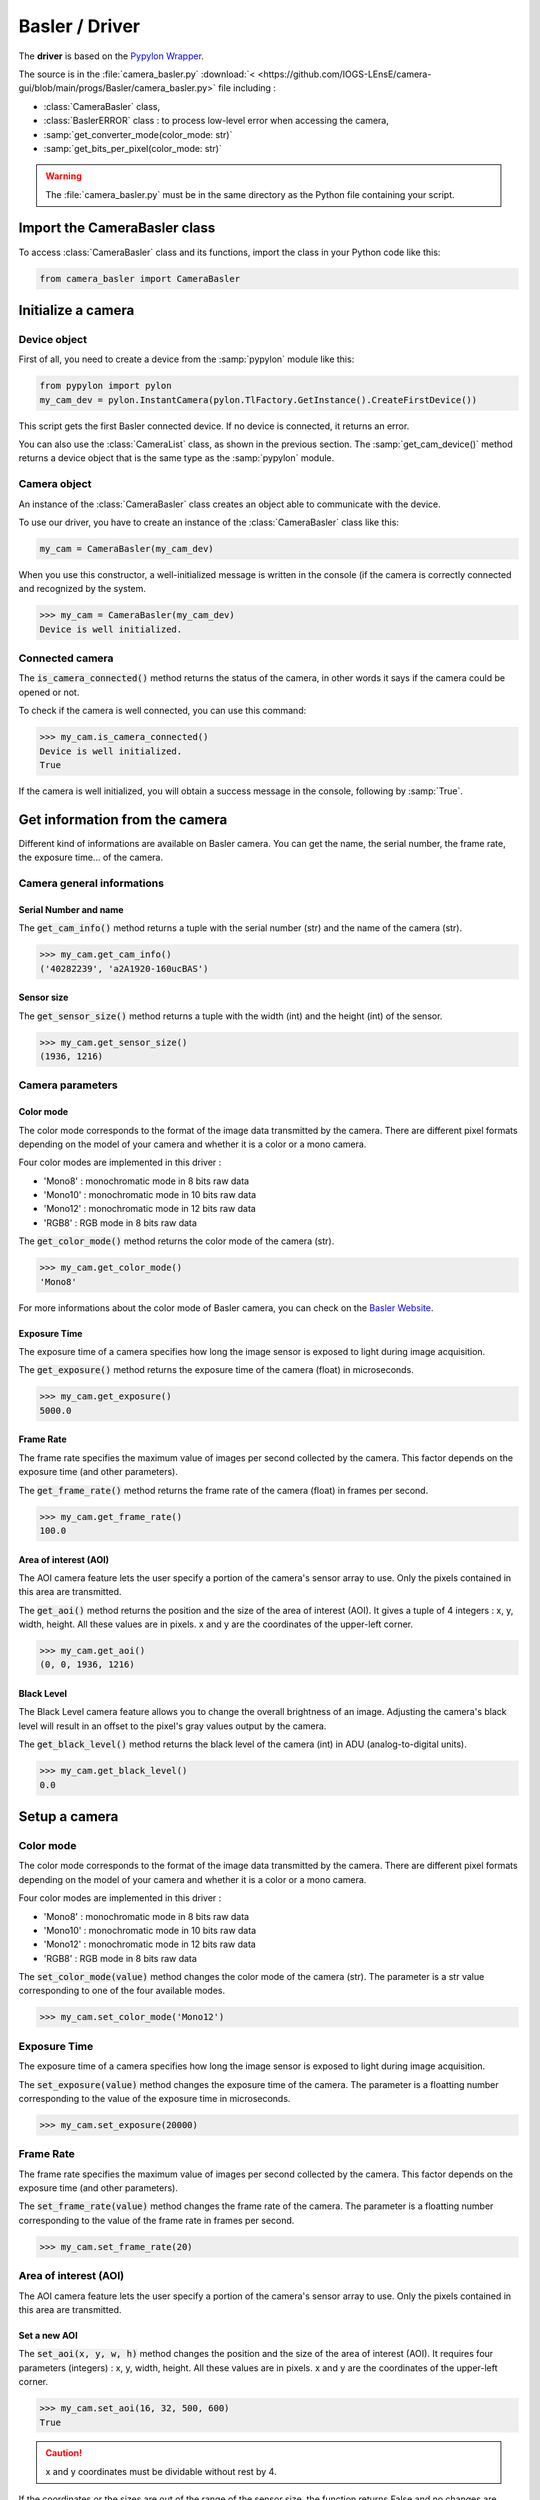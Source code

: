 Basler / Driver
###############

The **driver** is based on the `Pypylon Wrapper <https://github.com/basler/pypylon>`_. 

The source is in the :file:`camera_basler.py` :download:`< <https://github.com/IOGS-LEnsE/camera-gui/blob/main/progs/Basler/camera_basler.py>` file including :

* :class:`CameraBasler` class, 
* :class:`BaslerERROR` class : to process low-level error when accessing the camera, 
* :samp:`get_converter_mode(color_mode: str)`
* :samp:`get_bits_per_pixel(color_mode: str)`


.. warning::

	The :file:`camera_basler.py` must be in the same directory as the Python file containing your script.
	
Import the CameraBasler class
*****************************

To access :class:`CameraBasler` class and its functions, import the class in your Python code like this:

.. code-block:: python
	
	from camera_basler import CameraBasler


Initialize a camera
*******************

Device object
=============

First of all, you need to create a device from the :samp:`pypylon` module like this:

.. code-block:: python

	from pypylon import pylon
	my_cam_dev = pylon.InstantCamera(pylon.TlFactory.GetInstance().CreateFirstDevice())
	
This script gets the first Basler connected device. If no device is connected, it returns an error.

You can also use the :class:`CameraList` class, as shown in the previous section. The :samp:`get_cam_device()` method returns a device object that is the same type as the :samp:`pypylon` module.

Camera object
=============

An instance of the :class:`CameraBasler` class creates an object able to communicate with the device.

To use our driver, you have to create an instance of the :class:`CameraBasler` class like this:

.. code-block:: python

	my_cam = CameraBasler(my_cam_dev)

When you use this constructor, a well-initialized message is written in the console (if the camera is correctly connected and recognized by the system.

>>> my_cam = CameraBasler(my_cam_dev)
Device is well initialized.

Connected camera
================

The :code:`is_camera_connected()` method returns the status of the camera, in other words it says if the camera could be opened or not.
	
To check if the camera is well connected, you can use this command:

>>> my_cam.is_camera_connected()
Device is well initialized.
True

If the camera is well initialized, you will obtain a success message in the console, following by :samp:`True`. 

Get information from the camera
*******************************

Different kind of informations are available on Basler camera. You can get the name, the serial number, the frame rate, the exposure time... of the camera.

Camera general informations
===========================

Serial Number and name
----------------------

The :code:`get_cam_info()` method returns a tuple with the serial number (str) and the name of the camera (str).

>>> my_cam.get_cam_info()
('40282239', 'a2A1920-160ucBAS')


Sensor size
-----------

The :code:`get_sensor_size()` method returns a tuple with the width (int) and the height (int) of the sensor.

>>> my_cam.get_sensor_size()
(1936, 1216)

Camera parameters
=================

Color mode
----------

The color mode corresponds to the format of the image data transmitted by the camera. There are different pixel formats depending on the model of your camera and whether it is a color or a mono camera.

Four color modes are implemented in this driver :

* 'Mono8' : monochromatic mode in 8 bits raw data
* 'Mono10' : monochromatic mode in 10 bits raw data
* 'Mono12' : monochromatic mode in 12 bits raw data
* 'RGB8' : RGB mode in 8 bits raw data

The :code:`get_color_mode()` method returns the color mode of the camera (str).

>>> my_cam.get_color_mode()
'Mono8'

For more informations about the color mode of Basler camera, you can check on the `Basler Website <https://docs.baslerweb.com/pixel-format#python>`_.

Exposure Time
-------------

The exposure time of a camera specifies how long the image sensor is exposed to light during image acquisition.

The :code:`get_exposure()` method returns the exposure time of the camera (float) in microseconds.

>>> my_cam.get_exposure()
5000.0

Frame Rate
----------

The frame rate specifies the maximum value of images per second collected by the camera. This factor depends on the exposure time (and other parameters).

The :code:`get_frame_rate()` method returns the frame rate of the camera (float) in frames per second.

>>> my_cam.get_frame_rate()
100.0

Area of interest (AOI)
----------------------

The AOI camera feature lets the user specify a portion of the camera's sensor array to use. Only the pixels contained in this area are transmitted.

The :code:`get_aoi()` method returns the position and the size of the area of interest (AOI). It gives a tuple of 4 integers : x, y, width, height. All these values are in pixels. x and y are the coordinates of the upper-left corner.

>>> my_cam.get_aoi()
(0, 0, 1936, 1216)

Black Level
-----------

The Black Level camera feature allows you to change the overall brightness of an image. Adjusting the camera's black level will result in an offset to the pixel's gray values output by the camera.

The :code:`get_black_level()` method returns the black level of the camera (int) in ADU (analog-to-digital units).

>>> my_cam.get_black_level()
0.0

Setup a camera
**************

Color mode
==========

The color mode corresponds to the format of the image data transmitted by the camera. There are different pixel formats depending on the model of your camera and whether it is a color or a mono camera.

Four color modes are implemented in this driver :

* 'Mono8' : monochromatic mode in 8 bits raw data
* 'Mono10' : monochromatic mode in 10 bits raw data
* 'Mono12' : monochromatic mode in 12 bits raw data
* 'RGB8' : RGB mode in 8 bits raw data

The :code:`set_color_mode(value)` method changes the color mode of the camera (str). The parameter is a str value corresponding to one of the four available modes.

>>> my_cam.set_color_mode('Mono12')

Exposure Time
=============

The exposure time of a camera specifies how long the image sensor is exposed to light during image acquisition.

The :code:`set_exposure(value)` method changes the exposure time of the camera. The parameter is a floatting number corresponding to the value of the exposure time in microseconds.

>>> my_cam.set_exposure(20000)

Frame Rate
==========

The frame rate specifies the maximum value of images per second collected by the camera. This factor depends on the exposure time (and other parameters).

The :code:`set_frame_rate(value)` method changes the frame rate of the camera. The parameter is a floatting number corresponding to the value of the frame rate in frames per second.

>>> my_cam.set_frame_rate(20)

Area of interest (AOI)
======================

The AOI camera feature lets the user specify a portion of the camera's sensor array to use. Only the pixels contained in this area are transmitted.


Set a new AOI
-------------

The :code:`set_aoi(x, y, w, h)` method changes the position and the size of the area of interest (AOI). It requires four parameters (integers) : x, y, width, height. All these values are in pixels. x and y are the coordinates of the upper-left corner.

>>> my_cam.set_aoi(16, 32, 500, 600)
True

.. caution::
	
	x and y coordinates must be dividable without rest by 4.

If the coordinates or the sizes are out of the range of the sensor size, the function returns False and no changes are applied.

>>> my_cam.set_aoi(10, 12, 522, 600)
False

>>> my_cam.set_aoi(-2, -3, 522, 600)
False

Reset AOI
---------


The :code:`reset_aoi()` method forces the position to 0,0 and the size of the area of interest (AOI) to the width and the height of the sensor. 

>>> my_cam.reset_aoi()
True

Black Level
===========

The Black Level camera feature allows you to change the overall brightness of an image. Adjusting the camera's black level will result in an offset to the pixel's gray values output by the camera.

The :code:`set_black_level(value)` method changes the black level of the camera. The parameter is an integer number corresponding to the value of the black level in ADU (analog-to-digital units).

>>> my_cam.set_black_level(50)
True

Get and display images
**********************

The main purpose of a camera is to capture images and transmit the data to the computer.


Images format and display
=========================

Each image is stored in a :code:`numpy.ndarray`. Depending on the color mode, this array is a two-dimensional ('MonoXX') or three-dimensional array ('RGB8' - two-dimensional array per color). 

Each pixel is encoded in 8 bits ('Mono8' or 'RGB8') or in 16 bits ('Mono10' or 'Mono12').

The next table gives an overview of the images format depending on the color mode.

.. list-table:: Images format
   :widths: 25 25 25 25
   :header-rows: 1

   * - Color Mode
     - Numpy.ndarray shape
     - Pixel type
     - Pixel Range Value
   * - Mono8
     - (H, W)
     - numpy.uint8
     - 0 to 255
   * - Mono10
     - (H, W)
     - numpy.uint16
     - 0 to 1023
   * - Mono12
     - (H, W)
     - numpy.uint16
     - 0 to 4095
   * - RGB8
     - (H, W, 3)
     - numpy.uint8
     - 0 to 255

The simplest way to display images in Python is to use **Matplotlib** library, as it shows in the next exemple.

.. code-block:: python

	from matplotlib import pyplot as plt
	
	plt.imshow(image, interpolation='nearest')
	plt.show()

Get one image
=============

The :code:`get_image()` method configures the camera to capture one image and to store it in a :code:`numpy.ndarray`. 

The array has the same shape as the AOI.

>>> image = my_cam.get_image()

Get a set of images
===================

The :code:`get_images(value)` method configures the camera to capture a set of images and to store them in a list of arrays. Each array corresponds to an image. The parameter is an integer number corresponding to the number of images to capture.

Without any parameter, this method return only one image.

>>> images = my_cam.get_images(10)

You can then access to one of the image like this:

>>> image1 = images[0]


Complete example
================

.. code-block:: python

    from matplotlib import pyplot as plt
	
	my_cam_dev = pylon.InstantCamera(pylon.TlFactory.GetInstance().CreateFirstDevice())
	
    my_cam = CameraBasler(my_cam_dev)

    # Check the colormode
    print(my_cam.get_color_mode())

    # Change colormode to Mono12
    my_cam.set_color_mode('Mono12')
    my_cam.set_display_mode('Mono12')
    print(my_cam.get_color_mode())
    
    # Test to catch one image
    images = my_cam.get_images()    
    print(images[0].shape)
    
    # display image
    plt.imshow(images[0], interpolation='nearest')
    plt.show()



Start a continuous shot
***********************

Coming soon...